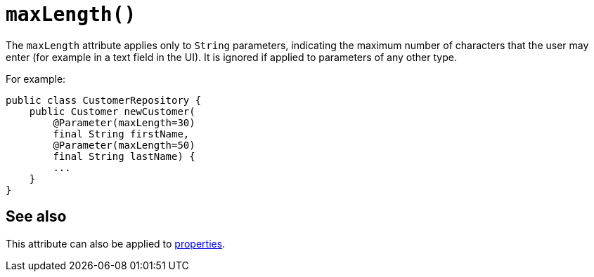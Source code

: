 [#maxLength]
= `maxLength()`

:Notice: Licensed to the Apache Software Foundation (ASF) under one or more contributor license agreements. See the NOTICE file distributed with this work for additional information regarding copyright ownership. The ASF licenses this file to you under the Apache License, Version 2.0 (the "License"); you may not use this file except in compliance with the License. You may obtain a copy of the License at. http://www.apache.org/licenses/LICENSE-2.0 . Unless required by applicable law or agreed to in writing, software distributed under the License is distributed on an "AS IS" BASIS, WITHOUT WARRANTIES OR  CONDITIONS OF ANY KIND, either express or implied. See the License for the specific language governing permissions and limitations under the License.
:page-partial:



The `maxLength` attribute applies only to `String` parameters, indicating the maximum number of characters that the user may enter (for example in a text field in the UI).
It is ignored if applied to parameters of any other type.

For example:

[source,java]
----
public class CustomerRepository {
    public Customer newCustomer(
        @Parameter(maxLength=30)
        final String firstName,
        @Parameter(maxLength=50)
        final String lastName) {
        ...
    }
}
----

== See also

This attribute can also be applied to xref:refguide:applib-ant:Property.adoc#maxLength[properties].
